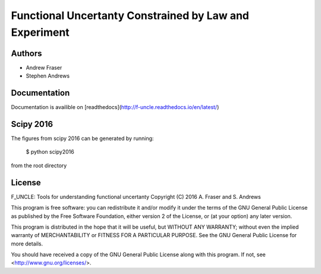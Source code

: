 
Functional Uncertanty Constrained by Law and Experiment
=======================================================

Authors
-------

- Andrew Fraser
- Stephen Andrews

Documentation
-------------

Documentation is availible on [readthedocs](http://f-uncle.readthedocs.io/en/latest/)

Scipy 2016
----------

The figures from scipy 2016 can be generated by running:

    $ python scipy2016

from the root directory

License
-------

F_UNCLE: Tools for understanding functional uncertanty
Copyright (C) 2016  A. Fraser and S. Andrews

This program is free software: you can redistribute it and/or modify
it under the terms of the GNU General Public License as published by
the Free Software Foundation, either version 2 of the License, or
(at your option) any later version.

This program is distributed in the hope that it will be useful,
but WITHOUT ANY WARRANTY; without even the implied warranty of
MERCHANTABILITY or FITNESS FOR A PARTICULAR PURPOSE.  See the
GNU General Public License for more details.

You should have received a copy of the GNU General Public License
along with this program.  If not, see <http://www.gnu.org/licenses/>.